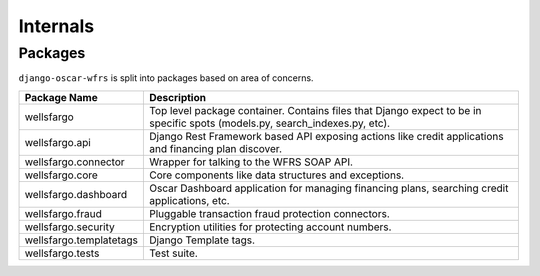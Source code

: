 .. internals:

Internals
=========

Packages
--------

``django-oscar-wfrs`` is split into packages based on area of concerns.

=======================  =============================================================================================
Package Name             Description
=======================  =============================================================================================
wellsfargo               Top level package container. Contains files that Django expect to be in specific
                         spots (models.py, search_indexes.py, etc).
wellsfargo.api           Django Rest Framework based API exposing actions like credit applications and financing plan discover.
wellsfargo.connector     Wrapper for talking to the WFRS SOAP API.
wellsfargo.core          Core components like data structures and exceptions.
wellsfargo.dashboard     Oscar Dashboard application for managing financing plans, searching credit applications, etc.
wellsfargo.fraud         Pluggable transaction fraud protection connectors.
wellsfargo.security      Encryption utilities for protecting account numbers.
wellsfargo.templatetags  Django Template tags.
wellsfargo.tests         Test suite.
=======================  =============================================================================================

